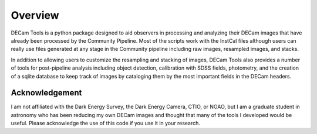 ********
Overview
********

DECam Tools is a python package designed to aid observers in processing and analyzing their
DECam images that have already been processed by the Community Pipeline. Most of the scripts
work with the InstCal files although users can really use files generated at any stage in the
Community pipeline including raw images, resampled images, and stacks.

In addition to allowing users to customize the resampling and stacking of images, DECam Tools
also provides a number of tools for post-pipeline analysis including object detection, 
calibration with SDSS fields, photometry, and the creation of a sqlite database to keep
track of images by cataloging them by the most important fields in the DECam headers.


Acknowledgement
===============

I am not affiliated with the Dark Energy Survey, the Dark Energy Camera, CTIO, or NOAO, 
but I am a graduate student in astronomy who has been reducing my own DECam images and
thought that many of the tools I developed would be useful. Please acknowledge the use
of this code if you use it in your research.